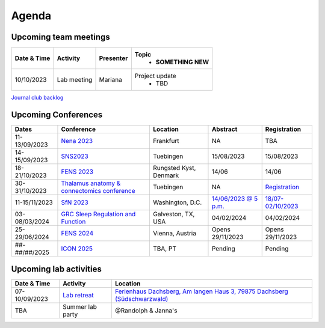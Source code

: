 Agenda
=====

.. _team-meetings:

Upcoming team meetings
------------

.. list-table::
  :widths: auto
  :header-rows: 1

  * - Date & Time
    - Activity
    - Presenter
    - Topic
	- SOMETHING NEW
  * - 10/10/2023
    - Lab meeting
    - Mariana
    - Project update
	- TBD


`Journal club backlog <https://docs.google.com/document/d/1bJqVSzknrPOcIwVknGQa5QZWWZV_vq9BLMu3w0eH9Jg/edit#>`_

.. _conferences:

Upcoming Conferences
------------

.. list-table::
  :widths: auto
  :header-rows: 1

  * - Dates
    - Conference
    - Location
    - Abstract
    - Registration
  * - 11-13/09/2023
    - `Nena 2023 <https://nenaconference.wordpress.com/>`_
    - Frankfurt
    - NA
    - TBA
  * - 14-15/09/2023
    - `SNS2023 <http://meg.medizin.uni-tuebingen.de/2023/>`_
    - Tuebingen
    - 15/08/2023
    - 15/08/2023
  * - 18-21/10/2023
    - `FENS 2023 <https://www.fens.org/news-activities/fens-and-societies-calendar/meeting-event/the-brain-conference-structuring-knowledge-for-flexible-behaviour>`_
    - Rungsted Kyst, Denmark
    - 14/06
    - 14/06
  * - 30-31/10/2023
    - `Thalamus anatomy & connectomics conference <https://www.tuebingen.mpg.de/thalamus>`_
    - Tuebingen
    - NA
    - `Registration <https://www.tuebingen.mpg.de/thalamus>`_
  * - 11-15/11/2023
    - `SfN 2023 <https://www.sfn.org/>`_
    - Washington, D.C.
    - `14/06/2023 @ 5 p.m. <https://www.sfn.org/meetings/neuroscience-2023/call-for-abstracts>`_
    - `18/07-02/10/2023 <https://www.sfn.org/meetings/neuroscience-2023/registration/registration-fees>`_
  * - 03-08/03/2024
    - `GRC Sleep Regulation and Function <https://www.grc.org/sleep-regulation-and-function-conference/2024/>`_
    - Galveston, TX, USA
    - 04/02/2024
    - 04/02/2024
  * - 25-29/06/2024
    - `FENS 2024 <https://fensforum.org/>`_
    - Vienna, Austria
    - Opens 29/11/2023
    - Opens 29/11/2023
  * - ##-##/##/2025
    - `ICON 2025 <https://twitter.com/ICON2020FIN/status/1528327737148166144>`_
    - TBA, PT
    - Pending
    - Pending


.. _lab-activities:

Upcoming lab activities
------------

.. list-table::
  :widths: auto
  :header-rows: 1

  * - Date & Time
    - Activity
    - Location
  * - 07-10/09/2023
    - `Lab retreat <https://docs.google.com/spreadsheets/d/1g_QKwhzlgP7YQoIiRlglvLqAxHwpm1aB-NKT5P-WJ8k/edit?usp=drive_link>`_
    - `Ferienhaus Dachsberg, Am langen Haus 3, 79875 Dachsberg (Südschwarzwald) <https://www.waelder-quartiere.de/de/waelder-quartiere/dachsberg/>`_
  * - TBA
    - Summer lab party
    - @Randolph & Janna's
